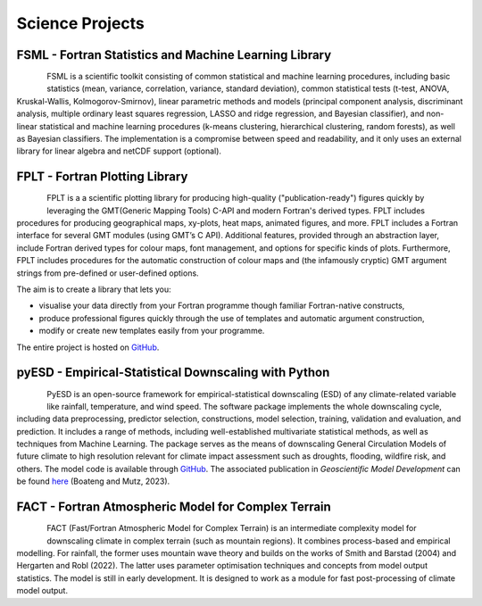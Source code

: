 Science Projects
================

FSML - Fortran Statistics and Machine Learning Library
------------------------------------------------------

.. figure:: img/FSML_dark.png
   :align: left

FSML is a scientific toolkit consisting of common statistical and machine learning procedures, including basic statistics (mean, variance, correlation, variance, standard deviation), common statistical tests (t-test, ANOVA, Kruskal-Wallis, Kolmogorov-Smirnov), linear parametric methods and models (principal component analysis, discriminant analysis, multiple ordinary least squares regression, LASSO and ridge regression, and Bayesian classifier), and non-linear statistical and machine learning procedures (k-means clustering, hierarchical clustering, random forests), as well as Bayesian classifiers. The implementation is a compromise between speed and readability, and it only uses an external library for linear algebra and netCDF support (optional).

.. seealso::

   The source code is hosted in a GitHub repository `here <https://github.com/sebastian-mutz/fsml/>`_.


FPLT - Fortran Plotting Library
-------------------------------

.. figure:: img/FPLT_dark.png
   :align: left

FPLT is a a scientific plotting library for producing high-quality ("publication-ready") figures quickly by leveraging the GMT(Generic Mapping Tools) C-API and modern Fortran's derived types. FPLT includes procedures for producing geographical maps, xy-plots, heat maps, animated figures, and more. FPLT includes a Fortran interface for several GMT modules (using GMT’s C API). Additional features, provided through an abstraction layer, include Fortran derived types for colour maps, font management, and options for specific kinds of plots. Furthermore, FPLT includes procedures for the automatic construction of colour maps and (the infamously cryptic) GMT argument strings from pre-defined or user-defined options.

The aim is to create a library that lets you:

- visualise your data directly from your Fortran programme though familiar Fortran-native constructs,
- produce professional figures quickly through the use of templates and automatic argument construction,
- modify or create new templates easily from your programme.

The entire project is hosted on `GitHub <https://github.com/sebastian-mutz/fplt/>`_.

.. seealso::

   The source code is hosted in a GitHub repository `here <https://github.com/sebastian-mutz/fplt/>`_.


pyESD - Empirical-Statistical Downscaling with Python
-----------------------------------------------------

.. figure:: img/pyESD-1.png
   :align: left

PyESD is an open-source framework for empirical-statistical downscaling (ESD) of any climate-related variable like rainfall, temperature, and wind speed. The software package implements the whole downscaling cycle, including data preprocessing, predictor selection, constructions, model selection, training, validation and evaluation, and prediction. It includes a range of methods, including well-established multivariate statistical methods, as well as techniques from Machine Learning. The package serves as the means of downscaling General Circulation Models of future climate to high resolution relevant for climate impact assessment such as droughts, flooding, wildfire risk, and others. The model code is available through `GitHub <https://github.com/Dan-Boat/PyESD>`_. The associated publication in *Geoscientific Model Development* can be found `here <https://gmd.copernicus.org/articles/16/6479/2023/>`_ (Boateng and Mutz, 2023).

.. seealso::

   The full documentation of the package, including tutorials and example applications, can be found `here <https://dan-boat.github.io/PyESD/>`_.


FACT - Fortran Atmospheric Model for Complex Terrain
----------------------------------------------------

.. figure:: img/FACT_dark.png
   :align: left

FACT (Fast/Fortran Atmospheric Model for Complex Terrain) is an intermediate complexity model for downscaling climate in complex terrain (such as mountain regions). It combines process-based and empirical modelling. For rainfall, the former uses mountain wave theory and builds on the works of Smith and Barstad (2004) and Hergarten and Robl (2022). The latter uses parameter optimisation techniques and concepts from model output statistics. The model is still in early development. It is designed to work as a module for fast post-processing of climate model output.

